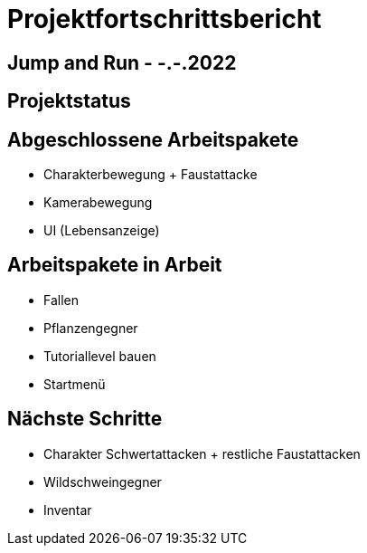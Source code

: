 = Projektfortschrittsbericht

== Jump and Run - -.-.2022

== [yellow]#Projektstatus#

== Abgeschlossene Arbeitspakete

* Charakterbewegung + Faustattacke
* Kamerabewegung
* UI (Lebensanzeige)

== Arbeitspakete in Arbeit

* Fallen
* Pflanzengegner
* Tutoriallevel bauen
* Startmenü

== Nächste Schritte

* Charakter Schwertattacken + restliche Faustattacken
* Wildschweingegner
* Inventar